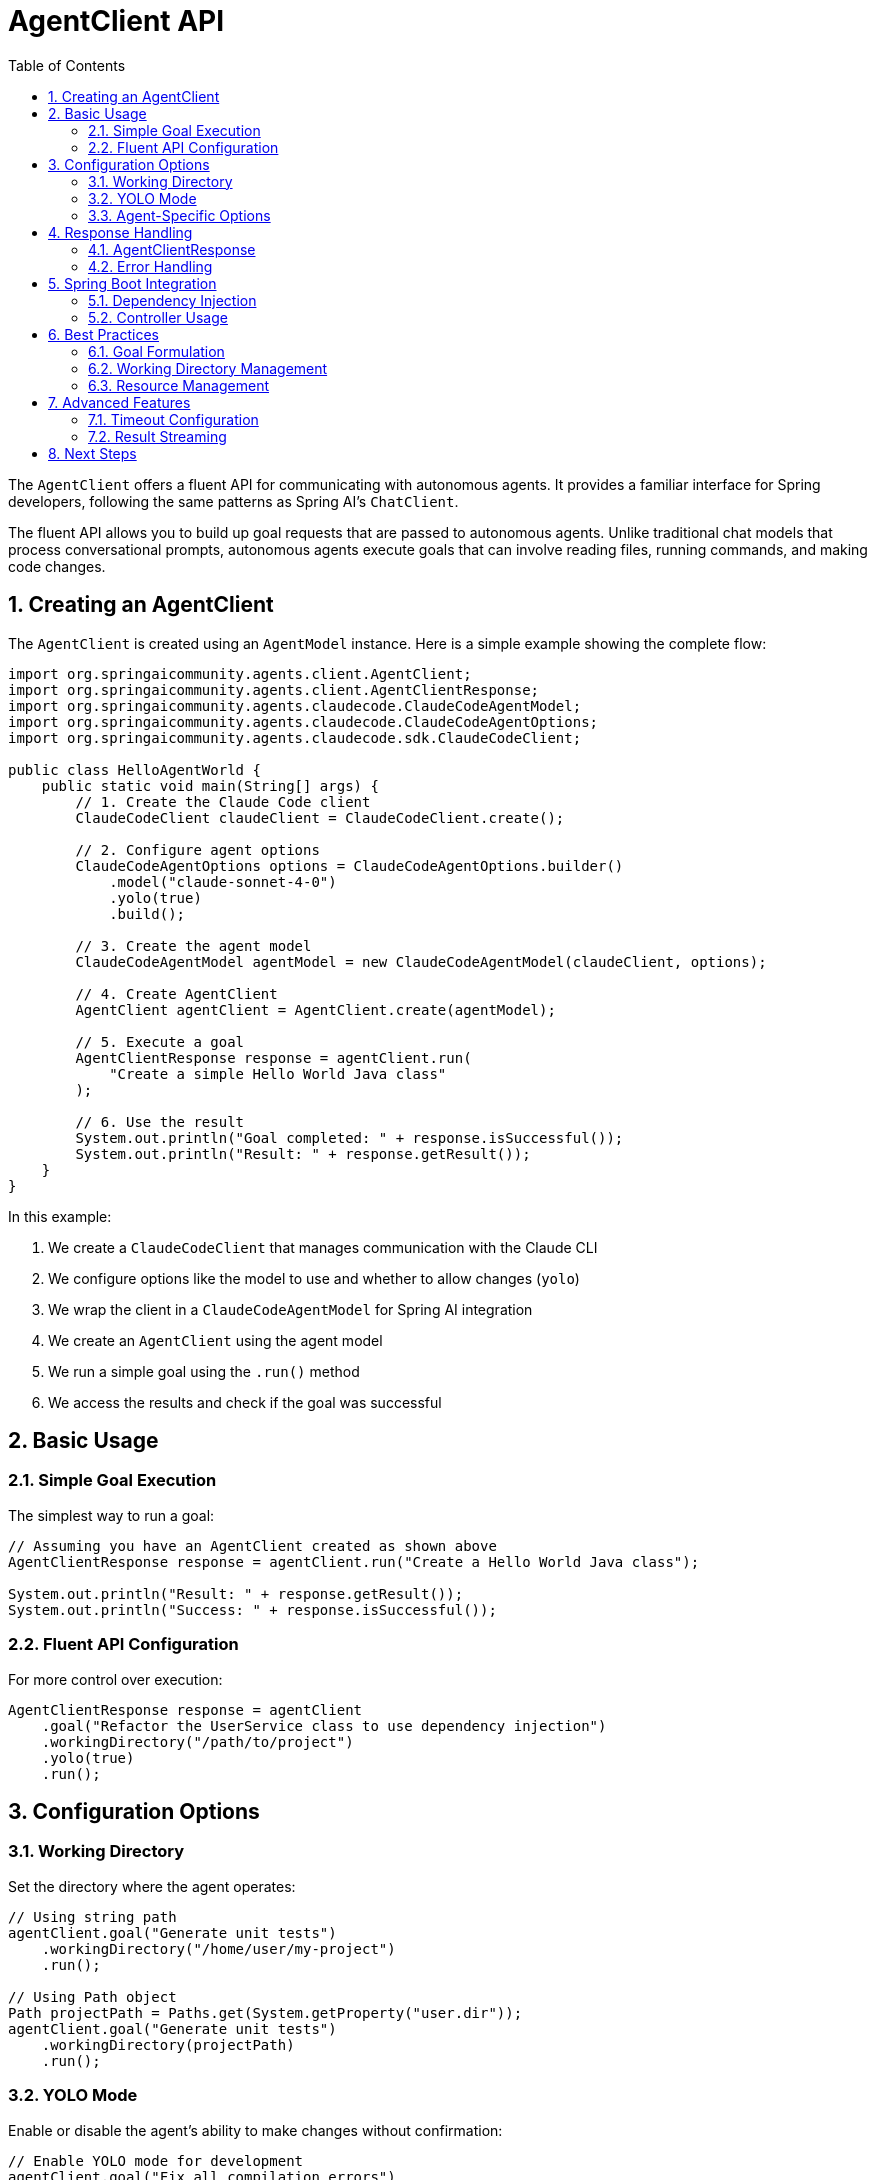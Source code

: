 = AgentClient API
:page-title: AgentClient API Reference
:toc: left
:tabsize: 2
:sectnums:

The `AgentClient` offers a fluent API for communicating with autonomous agents. It provides a familiar interface for Spring developers, following the same patterns as Spring AI's `ChatClient`.

The fluent API allows you to build up goal requests that are passed to autonomous agents. Unlike traditional chat models that process conversational prompts, autonomous agents execute goals that can involve reading files, running commands, and making code changes.

== Creating an AgentClient

The `AgentClient` is created using an `AgentModel` instance. Here is a simple example showing the complete flow:

[source,java]
----
import org.springaicommunity.agents.client.AgentClient;
import org.springaicommunity.agents.client.AgentClientResponse;
import org.springaicommunity.agents.claudecode.ClaudeCodeAgentModel;
import org.springaicommunity.agents.claudecode.ClaudeCodeAgentOptions;
import org.springaicommunity.agents.claudecode.sdk.ClaudeCodeClient;

public class HelloAgentWorld {
    public static void main(String[] args) {
        // 1. Create the Claude Code client
        ClaudeCodeClient claudeClient = ClaudeCodeClient.create();
        
        // 2. Configure agent options
        ClaudeCodeAgentOptions options = ClaudeCodeAgentOptions.builder()
            .model("claude-sonnet-4-0")
            .yolo(true)
            .build();
            
        // 3. Create the agent model
        ClaudeCodeAgentModel agentModel = new ClaudeCodeAgentModel(claudeClient, options);
        
        // 4. Create AgentClient
        AgentClient agentClient = AgentClient.create(agentModel);
        
        // 5. Execute a goal
        AgentClientResponse response = agentClient.run(
            "Create a simple Hello World Java class"
        );
        
        // 6. Use the result
        System.out.println("Goal completed: " + response.isSuccessful());
        System.out.println("Result: " + response.getResult());
    }
}
----

In this example:

1. We create a `ClaudeCodeClient` that manages communication with the Claude CLI
2. We configure options like the model to use and whether to allow changes (`yolo`)
3. We wrap the client in a `ClaudeCodeAgentModel` for Spring AI integration
4. We create an `AgentClient` using the agent model
5. We run a simple goal using the `.run()` method
6. We access the results and check if the goal was successful

== Basic Usage

=== Simple Goal Execution

The simplest way to run a goal:

[source,java]
----
// Assuming you have an AgentClient created as shown above
AgentClientResponse response = agentClient.run("Create a Hello World Java class");

System.out.println("Result: " + response.getResult());
System.out.println("Success: " + response.isSuccessful());
----

=== Fluent API Configuration

For more control over execution:

[source,java]
----
AgentClientResponse response = agentClient
    .goal("Refactor the UserService class to use dependency injection")
    .workingDirectory("/path/to/project")
    .yolo(true)
    .run();
----

== Configuration Options

=== Working Directory

Set the directory where the agent operates:

[source,java]
----
// Using string path
agentClient.goal("Generate unit tests")
    .workingDirectory("/home/user/my-project")
    .run();

// Using Path object
Path projectPath = Paths.get(System.getProperty("user.dir"));
agentClient.goal("Generate unit tests")
    .workingDirectory(projectPath)
    .run();
----

=== YOLO Mode

Enable or disable the agent's ability to make changes without confirmation:

[source,java]
----
// Enable YOLO mode for development
agentClient.goal("Fix all compilation errors")
    .yolo(true)
    .run();

// Disable for safe analysis
agentClient.goal("Analyze code quality issues")
    .yolo(false)
    .run();
----

=== Agent-Specific Options

Configure agent-specific behavior:

[source,java]
----
ClaudeCodeAgentOptions options = ClaudeCodeAgentOptions.builder()
    .model("claude-sonnet-4-0")
    .maxTokens(8192)
    .timeout(Duration.ofMinutes(10))
    .build();

agentClient.goal("Generate comprehensive documentation")
    .options(options)
    .run();
----

== Response Handling

=== AgentClientResponse

The response object provides access to results and metadata:

[source,java]
----
AgentClientResponse response = agentClient.run("Generate a README file");

// Check if goal completed successfully
if (response.isSuccessful()) {
    String result = response.getResult();
    System.out.println("Agent completed: " + result);
} else {
    System.err.println("Goal failed: " + response.getResult());
}

// Access metadata
AgentResponseMetadata metadata = response.getMetadata();
Duration duration = metadata.getDuration();
String model = metadata.getModel();
----

=== Error Handling

Handle various error conditions:

[source,java]
----
try {
    AgentClientResponse response = agentClient.run("Complex refactoring goal");
    
    if (!response.isSuccessful()) {
        // Goal completed but failed
        System.err.println("Agent reported failure: " + response.getResult());
    }
    
} catch (AgentExecutionException e) {
    // Agent process failed to start or crashed
    System.err.println("Execution error: " + e.getMessage());
    
} catch (AgentTimeoutException e) {
    // Goal exceeded timeout
    System.err.println("Goal timed out after: " + e.getTimeout());
}
----

== Spring Boot Integration

=== Dependency Injection

Configure AgentClient as a Spring bean:

[source,java]
----
@Configuration
public class AgentConfiguration {
    
    @Bean
    public ClaudeCodeClient claudeCodeClient() {
        return ClaudeCodeClient.create(Paths.get(System.getProperty("user.dir")));
    }
    
    @Bean
    public ClaudeCodeAgentModel claudeCodeAgentModel(ClaudeCodeClient client) {
        ClaudeCodeAgentOptions options = ClaudeCodeAgentOptions.builder()
            .model("claude-sonnet-4-0")
            .yolo(false) // Safe for production
            .build();
        return new ClaudeCodeAgentModel(client, options);
    }
    
    @Bean
    public AgentClient agentClient(ClaudeCodeAgentModel agentModel) {
        return AgentClient.create(agentModel);
    }
}
----

=== Controller Usage

Use in REST controllers:

[source,java]
----
@RestController
public class DevelopmentController {
    
    private final AgentClient agentClient;
    
    public DevelopmentController(AgentClient agentClient) {
        this.agentClient = agentClient;
    }
    
    @PostMapping("/generate-tests")
    public ResponseEntity<String> generateTests(@RequestBody GenerateTestsRequest request) {
        try {
            AgentClientResponse response = agentClient
                .goal("Generate unit tests for " + request.getClassName())
                .workingDirectory(request.getProjectPath())
                .yolo(false) // Safe mode for production
                .run();
                
            if (response.isSuccessful()) {
                return ResponseEntity.ok(response.getResult());
            } else {
                return ResponseEntity.badRequest().body(response.getResult());
            }
            
        } catch (Exception e) {
            return ResponseEntity.status(500).body("Goal execution failed: " + e.getMessage());
        }
    }
}
----

== Best Practices

=== Goal Formulation

Write clear, specific goals:

[source,java]
----
// Good: Specific and actionable
client.run("Add input validation to the UserController.createUser() method");

// Poor: Vague and ambiguous
client.run("Make the code better");
----

=== Working Directory Management

Always set appropriate working directories:

[source,java]
----
// For multi-module projects
client.goal("Generate integration tests")
    .workingDirectory(projectRoot.resolve("service-module"))
    .run();
----

=== Resource Management

AgentClient instances are thread-safe and can be reused:

[source,java]
----
@Component
public class CodeGenerationService {
    
    private final AgentClient agentClient;
    
    public CodeGenerationService(AgentClient agentClient) {
        this.agentClient = agentClient;
    }
    
    // Reuse the same client instance across methods
    public String generateController(String entityName) {
        return agentClient.run("Generate REST controller for " + entityName).getResult();
    }
    
    public String generateTests(String className) {
        return agentClient.run("Generate unit tests for " + className).getResult();
    }
}
----

== Advanced Features

=== Timeout Configuration

Configure execution timeouts:

[source,java]
----
AgentOptions options = AgentOptions.builder()
    .timeout(Duration.ofMinutes(15)) // Long-running refactoring goal
    .build();

client.goal("Refactor entire codebase to use reactive patterns")
    .options(options)
    .run();
----

=== Result Streaming

For long-running tasks, some agents support progress updates:

[source,java]
----
// Note: Streaming support varies by agent implementation
AgentClientResponse response = client
    .goal("Generate comprehensive test suite")
    .options(AgentOptions.builder().streaming(true).build())
    .run();

// Implementation-specific streaming access
if (response instanceof StreamingAgentResponse streaming) {
    streaming.getProgressUpdates().forEach(System.out::println);
}
----

== Next Steps

* Learn how AgentClient compares to ChatClient in xref:api/agentclient-vs-chatclient.adoc[AgentClient vs ChatClient]
* Explore agent-specific features in xref:api/claude-code-sdk.adoc[Claude Code SDK]
* See real-world examples in xref:samples.adoc[Sample Agents]